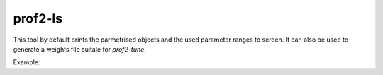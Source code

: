 prof2-ls
========

This tool by default prints the parmetrised objects and the used parameter ranges to screen.
It can also be used to generate a weights file suitale for `prof2-tune`.

Example:

.. raw:: html

    <script type="text/javascript" src="https://asciinema.org/a/c1m0p50i2445szpggs8soc9ml.js" id="asciicast-c1m0p50i2445szpggs8soc9ml" async></script>


